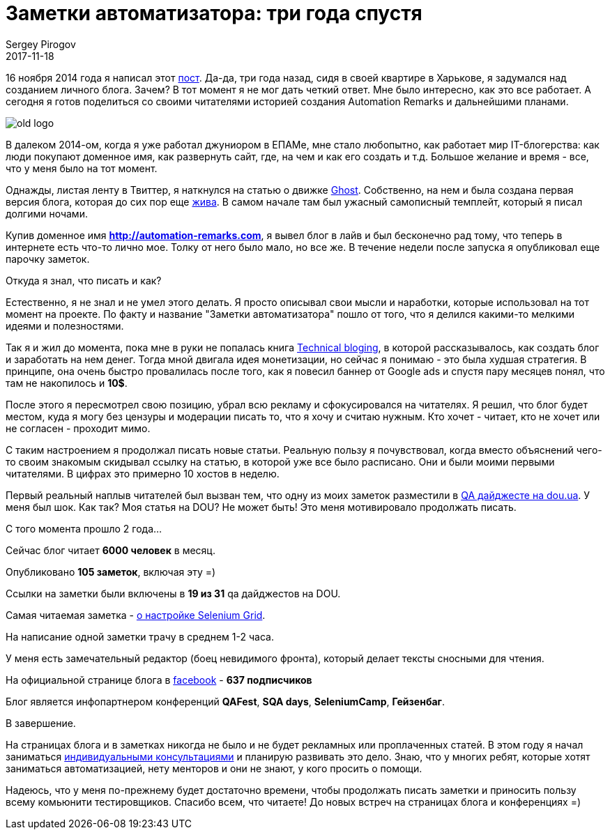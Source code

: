 = Заметки автоматизатора: три года спустя
Sergey Pirogov
2017-11-18
:jbake-type: post
:jbake-tags: Блог
:jbake-summary: История создания блога
:jbake-status: published

16 ноября 2014 года я написал этот http://automation-remarks.com/first-post/index.html[пост].
Да-да, три года назад, сидя в своей квартире в Харькове, я задумался над созданием личного блога. Зачем?
В тот момент я не мог дать четкий ответ. Мне было интересно, как это все работает. А сегодня
 я готов поделиться со своими читателями историей создания Automation Remarks и дальнейшими планами.

image::../images/old-logo.jpg[]

В далеком 2014-ом, когда я уже работал джуниором в ЕПАМе, мне стало любопытно, как работает мир IT-блогерства:
как люди покупают доменное имя, как развернуть сайт, где, на чем и как его создать и т.д. Большое желание
и время - все, что у меня было на тот момент.

Однажды, листая ленту в Твиттер, я наткнулся на статью о движке https://ghost.org/ru/[Ghost].
 Собственно, на нем и была создана первая версия блога,
 которая до сих пор еще http://spirogov.github.io/[жива]. В самом начале там был ужасный самописный темплейт,
который я писал долгими ночами.

Купив доменное имя **http://automation-remarks.com**, я вывел блог в лайв и был бесконечно рад тому, что теперь
в интернете есть что-то лично мое. Толку от него было мало, но все же. В течение недели после запуска я опубликовал еще парочку
заметок.

Откуда я знал, что писать и как?

Естественно, я не знал и не умел этого делать. Я просто описывал свои мысли и наработки, которые использовал на тот
момент на проекте. По факту и название "Заметки автоматизатора" пошло от того, что я делился какими-то мелкими
идеями и полезностями.

Так я и жил до момента, пока мне в руки не попалась книга https://pragprog.com/cart/add/skus?sku_id=460_461[Technical bloging],
в которой рассказывалось, как создать блог и заработать на нем денег. Тогда мной двигала идея монетизации, но
сейчас я понимаю - это была худшая стратегия. В принципе, она очень быстро провалилась после того, как
я повесил баннер от Google ads и спустя пару месяцев понял, что там не накопилось и **10$**.

После этого я пересмотрел свою позицию, убрал всю рекламу и сфокусировался на читателях. Я решил, что блог будет
местом, куда я могу без цензуры и модерации писать то, что я хочу и считаю нужным. Кто хочет - читает, кто не хочет или не
согласен - проходит мимо.

С таким настроением я продолжал писать новые статьи. Реальную пользу я почувствовал, когда вместо объяснений чего-то
своим знакомым скидывал ссылку на статью, в которой уже все было расписано. Они и были моими первыми читателями.
 В цифрах это примерно 10 хостов в неделю.

Первый реальный наплыв читателей был вызван тем, что одну из моих заметок разместили в https://dou.ua/lenta/digests/qa-digest-5/[QA дайджесте на dou.ua].
У меня был шок. Как так? Моя статья на DOU? Не может быть! Это меня мотивировало продолжать писать.

С того момента прошло 2 года...

Сейчас блог читает **6000 человек** в месяц.

Опубликовано **105 заметок**, включая эту =)

Ссылки на заметки были включены в **19 из 31** qa дайджестов на DOU.

Самая читаемая заметка - http://automation-remarks.com/nastraivaiem-selenium-grid-za-5-minut/index.html[о настройке Selenium Grid].

На написание одной заметки трачу в среднем 1-2 часа.

У меня есть замечательный редактор (боец невидимого фронта), который делает тексты сносными для чтения.

На официальной странице блога в https://www.facebook.com/automationremarks/[facebook] - **637 подписчиков**

Блог является инфопартнером конференций  **QAFest**, **SQA days**, **SeleniumCamp**, **Гейзенбаг**.

В завершение.

На страницах блога и в заметках никогда не было и не будет рекламных или проплаченных статей. В этом году я начал
заниматься http://automation-remarks.com/course/[индивидуальными консультациями] и планирую развивать это дело. Знаю, что у многих ребят,
которые хотят заниматься автоматизацией, нету менторов и они не знают, у кого просить о помощи.

Надеюсь, что у меня по-прежнему будет достаточно времени, чтобы продолжать писать заметки и приносить пользу
всему комьюнити тестировщиков. Спасибо всем, что читаете! До новых встреч на страницах блога и конференциях =)


